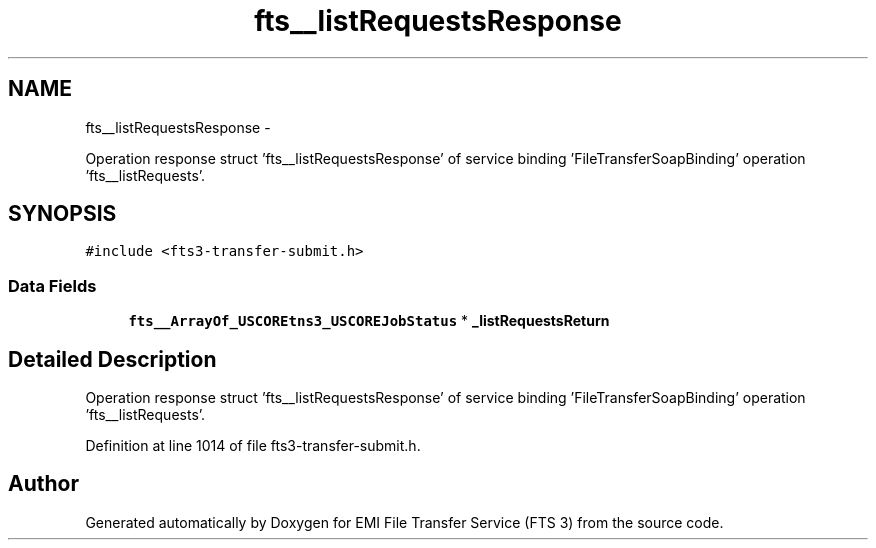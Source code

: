 .TH "fts__listRequestsResponse" 3 "Wed Feb 8 2012" "Version 0.0.0" "EMI File Transfer Service (FTS 3)" \" -*- nroff -*-
.ad l
.nh
.SH NAME
fts__listRequestsResponse \- 
.PP
Operation response struct 'fts__listRequestsResponse' of service binding 'FileTransferSoapBinding' operation 'fts__listRequests'.  

.SH SYNOPSIS
.br
.PP
.PP
\fC#include <fts3-transfer-submit.h>\fP
.SS "Data Fields"

.in +1c
.ti -1c
.RI "\fBfts__ArrayOf_USCOREtns3_USCOREJobStatus\fP * \fB_listRequestsReturn\fP"
.br
.in -1c
.SH "Detailed Description"
.PP 
Operation response struct 'fts__listRequestsResponse' of service binding 'FileTransferSoapBinding' operation 'fts__listRequests'. 
.PP
Definition at line 1014 of file fts3-transfer-submit.h.

.SH "Author"
.PP 
Generated automatically by Doxygen for EMI File Transfer Service (FTS 3) from the source code.
